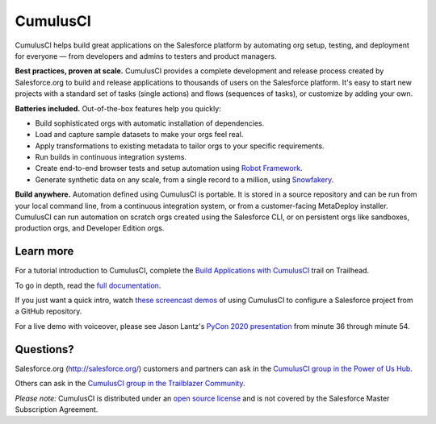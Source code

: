 =========
CumulusCI
=========

|pypi| |python| |license| |docs|

.. |pypi| image:: https://img.shields.io/pypi/v/cumulusci
           :target: https://pypi.org/project/cumulusci/
           :alt: PyPI
.. |python| image:: https://img.shields.io/pypi/pyversions/cumulusci
           :alt: PyPI - Python Version
.. |license| image:: https://img.shields.io/pypi/l/cumulusci
           :alt: PyPI - License
.. |docs| image:: https://readthedocs.org/projects/cumulusci/badge/?version=latest
           :target: https://cumulusci.readthedocs.io/en/latest/?badge=latest
           :alt: Documentation Status

CumulusCI helps build great applications on the Salesforce platform by automating org setup, testing, and deployment for everyone — from developers and admins to testers and product managers.

**Best practices, proven at scale.** CumulusCI provides a complete development and release process created by Salesforce.org to build and release applications to thousands of users on the Salesforce platform. It's easy to start new projects with a standard set of tasks (single actions) and flows (sequences of tasks), or customize by adding your own.

**Batteries included.** Out-of-the-box features help you quickly:

* Build sophisticated orgs with automatic installation of dependencies.
* Load and capture sample datasets to make your orgs feel real.
* Apply transformations to existing metadata to tailor orgs to your specific requirements.
* Run builds in continuous integration systems.
* Create end-to-end browser tests and setup automation using `Robot Framework <https://cumulusci.readthedocs.io/en/latest/robotframework.html>`_.
* Generate synthetic data on any scale, from a single record to a million, using `Snowfakery <https://cumulusci.readthedocs.io/en/latest/cookbook.html#large-volume-data-synthesis-with-snowfakery>`__.

**Build anywhere.** Automation defined using CumulusCI is portable. It is stored in a source repository and can be run from your local command line, from a continuous integration system, or from a customer-facing MetaDeploy installer. CumulusCI can run automation on scratch orgs created using the Salesforce CLI, or on persistent orgs like sandboxes, production orgs, and Developer Edition orgs.

Learn more
----------

For a tutorial introduction to CumulusCI, complete the `Build Applications with CumulusCI <https://trailhead.salesforce.com/en/content/learn/trails/build-applications-with-cumulusci>`_ trail on Trailhead.

To go in depth, read the `full documentation <https://cumulusci.readthedocs.io/en/latest/>`_.

If you just want a quick intro, watch `these screencast demos <https://cumulusci.readthedocs.io/en/latest/demos.html>`_ of using CumulusCI to configure a Salesforce project from a GitHub repository.

For a live demo with voiceover, please see Jason Lantz's 
`PyCon 2020 presentation <https://www.youtube.com/watch?v=XL77lRTVF3g>`_
from minute 36 through minute 54.

Questions?
----------

Salesforce.org (http://salesforce.org/) customers and partners can ask in the `CumulusCI group in the Power of Us Hub <https://powerofus.force.com/s/group/0F980000000PSRHCA4/cumulusci-cci>`_.

Others can ask in the `CumulusCI group in the Trailblazer Community <https://success.salesforce.com/_ui/core/chatter/groups/GroupProfilePage?g=0F9300000009M9ZCAU>`_.

*Please note:* CumulusCI is distributed under an `open source license <https://github.com/SFDO-Tooling/CumulusCI/blob/main/LICENSE>`_ and is not covered by the Salesforce Master Subscription Agreement.
